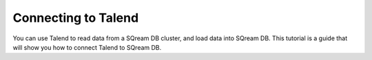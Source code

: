.. _talend:

*************************
Connecting to Talend
*************************

You can use Talend to read data from a SQream DB cluster, and load data into SQream DB. This tutorial is a guide that will show you how to connect Talend to SQream DB.


.. contents:: In this topic:
   :local:
